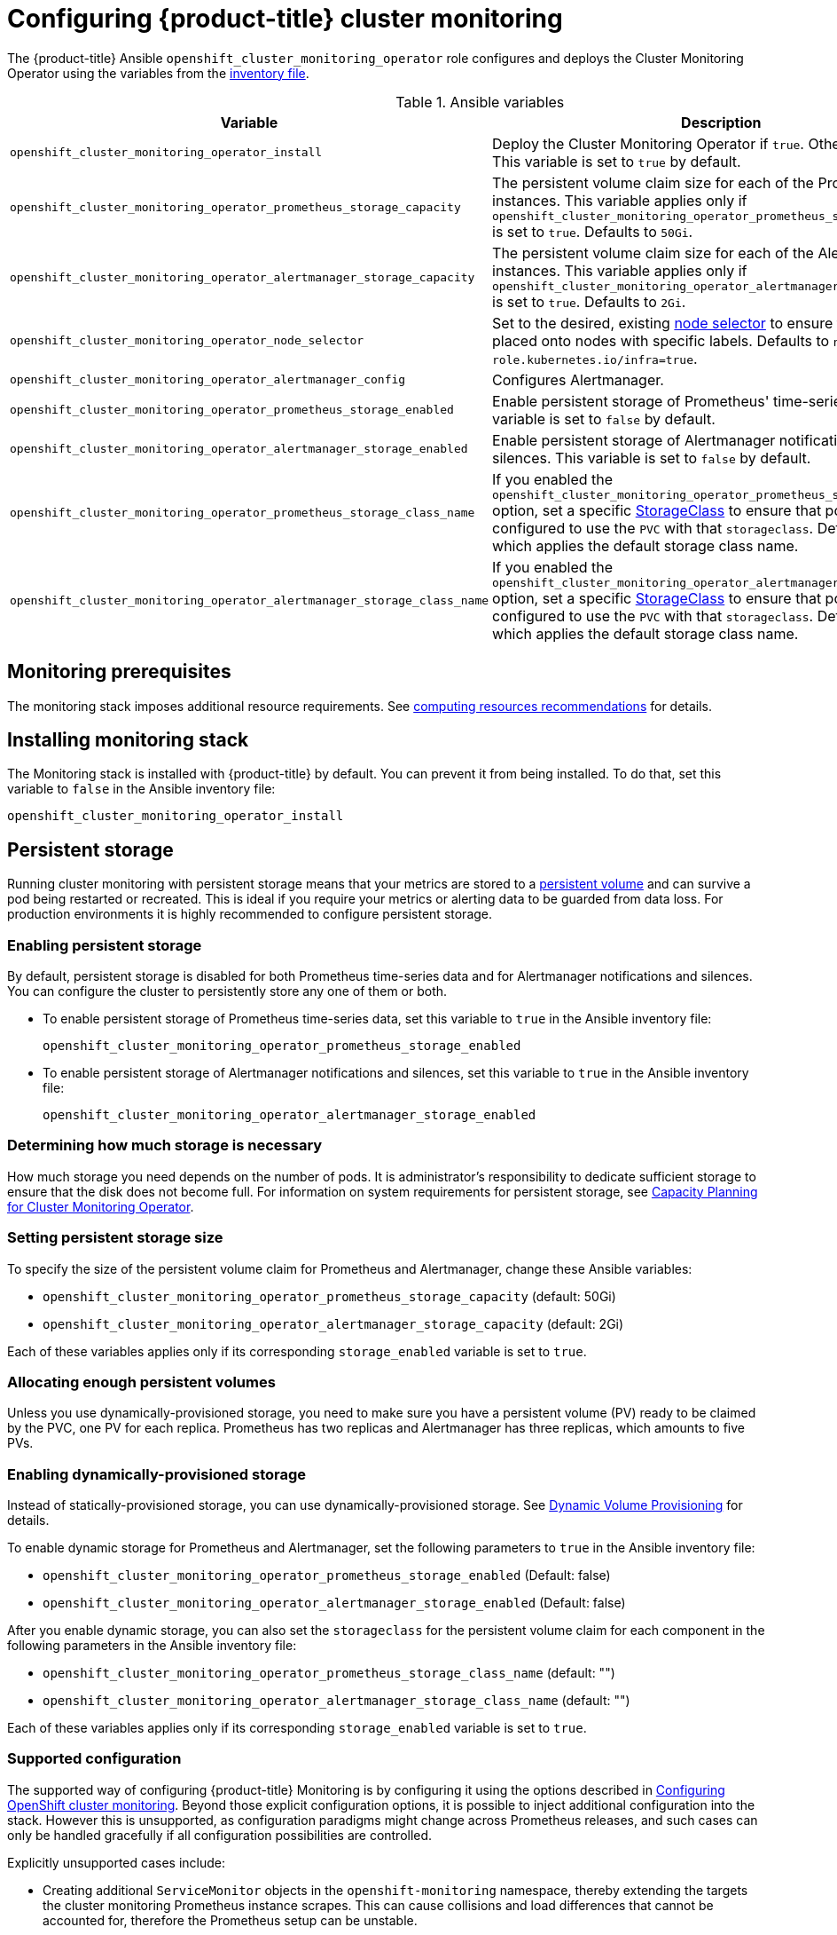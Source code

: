 [[configuring-openshift-cluster-monitoring]]
= Configuring {product-title} cluster monitoring
:data-uri:
:icons:
:experimental:
:prewrap!:

The {product-title} Ansible `openshift_cluster_monitoring_operator` role configures and deploys the Cluster Monitoring Operator using the variables from the xref:../install/configuring_inventory_file.adoc#configuring-ansible[inventory file].

.Ansible variables
[options="header"]
|===

|Variable |Description

|`openshift_cluster_monitoring_operator_install`
| Deploy the Cluster Monitoring Operator if `true`. Otherwise, undeploy. This variable is set to `true` by default.

|`openshift_cluster_monitoring_operator_prometheus_storage_capacity`
| The persistent volume claim size for each of the Prometheus instances. This variable applies only if `openshift_cluster_monitoring_operator_prometheus_storage_enabled` is set to `true`. Defaults to `50Gi`.

|`openshift_cluster_monitoring_operator_alertmanager_storage_capacity`
| The persistent volume claim size for each of the Alertmanager instances. This variable applies only if `openshift_cluster_monitoring_operator_alertmanager_storage_enabled` is set to `true`. Defaults to `2Gi`.

|`openshift_cluster_monitoring_operator_node_selector`
| Set to the desired, existing xref:../admin_guide/scheduling/node_selector.adoc#admin-guide-sched-selector[node selector] to ensure that pods are placed onto nodes with specific labels. Defaults to `node-role.kubernetes.io/infra=true`.

|`openshift_cluster_monitoring_operator_alertmanager_config`
| Configures Alertmanager.

|`openshift_cluster_monitoring_operator_prometheus_storage_enabled`
| Enable persistent storage of Prometheus' time-series data. This variable is set to `false` by default.

|`openshift_cluster_monitoring_operator_alertmanager_storage_enabled`
| Enable persistent storage of Alertmanager notifications and silences. This variable is set to `false` by default.

|`openshift_cluster_monitoring_operator_prometheus_storage_class_name`
| If you enabled the `openshift_cluster_monitoring_operator_prometheus_storage_enabled` option, set a specific xref:../persistent_storage/dynamically_provisioning_pvs.html#defining-storage-classes[StorageClass] to ensure that pods are configured to use the `PVC` with that `storageclass`. Defaults to `none`, which applies the default storage class name.

|`openshift_cluster_monitoring_operator_alertmanager_storage_class_name`
| If you enabled the `openshift_cluster_monitoring_operator_alertmanager_storage_enabled` option, set a specific xref:../persistent_storage/dynamically_provisioning_pvs.html#defining-storage-classes[StorageClass] to ensure that pods are configured to use the `PVC` with that `storageclass`. Defaults to `none`, which applies the default storage class name.

|===

[[monitoring-prerequisites]]
== Monitoring prerequisites

The monitoring stack imposes additional resource requirements. See xref:../scaling_performance/scaling_cluster_monitoring.adoc#cluster-monitoring-recommendations-for-OCP[computing resources recommendations] for details.

== Installing monitoring stack

The Monitoring stack is installed with {product-title} by default. You can prevent it from being installed. To do that, set this variable to `false` in the Ansible inventory file:

`openshift_cluster_monitoring_operator_install`

== Persistent storage

Running cluster monitoring with persistent storage means that your metrics are stored to a xref:../architecture/additional_concepts/storage.adoc#persistent-volumes[persistent volume] and can survive a pod being restarted or recreated. This is ideal if you require your metrics or alerting data to be guarded from data loss. For production environments it is highly recommended to configure persistent storage.

=== Enabling persistent storage

By default, persistent storage is disabled for both Prometheus time-series data and for Alertmanager notifications and silences. You can configure the cluster to persistently store any one of them or both.

* To enable persistent storage of Prometheus time-series data, set this variable to `true` in the Ansible inventory file:
+
`openshift_cluster_monitoring_operator_prometheus_storage_enabled`

* To enable persistent storage of Alertmanager notifications and silences, set this variable to `true` in the Ansible inventory file:
+
`openshift_cluster_monitoring_operator_alertmanager_storage_enabled`

=== Determining how much storage is necessary

How much storage you need depends on the number of pods. It is administrator's responsibility to dedicate sufficient storage to ensure that the disk does not become full. For information on system requirements for persistent storage, see xref:../scaling_performance/scaling_cluster_monitoring.adoc#capacity-planning-for-cluster-monitoring-operator[Capacity Planning for Cluster Monitoring Operator].

=== Setting persistent storage size

To specify the size of the persistent volume claim for Prometheus and Alertmanager, change these Ansible variables:

* `openshift_cluster_monitoring_operator_prometheus_storage_capacity` (default: 50Gi)
* `openshift_cluster_monitoring_operator_alertmanager_storage_capacity` (default: 2Gi)

Each of these variables applies only if its corresponding `storage_enabled` variable is set to `true`.

=== Allocating enough persistent volumes

Unless you use dynamically-provisioned storage, you need to make sure you have a persistent volume (PV) ready to be claimed by the PVC, one PV for each replica. Prometheus has two replicas and Alertmanager has three replicas, which amounts to five PVs.

=== Enabling dynamically-provisioned storage

Instead of statically-provisioned storage, you can use dynamically-provisioned storage. See https://kubernetes.io/docs/concepts/storage/dynamic-provisioning/[Dynamic Volume Provisioning] for details.

To enable dynamic storage for Prometheus and Alertmanager, set the following parameters to `true` in the Ansible inventory file:

* `openshift_cluster_monitoring_operator_prometheus_storage_enabled`   (Default: false)
* `openshift_cluster_monitoring_operator_alertmanager_storage_enabled` (Default: false)

After you enable dynamic storage, you can also set the `storageclass` for the persistent volume claim for each component in the following parameters in the Ansible inventory file:

* `openshift_cluster_monitoring_operator_prometheus_storage_class_name`   (default: "")
* `openshift_cluster_monitoring_operator_alertmanager_storage_class_name` (default: "")

Each of these variables applies only if its corresponding `storage_enabled` variable is set to `true`.

[[supported-configuration]]
=== Supported configuration

The supported way of configuring {product-title} Monitoring is by configuring it using the options described in xref:#configuring-openshift-cluster-monitoring[Configuring OpenShift cluster monitoring]. Beyond those explicit configuration options, it is possible to inject additional configuration into the stack. However this is unsupported, as configuration paradigms might change across Prometheus releases, and such cases can only be handled gracefully if all configuration possibilities are controlled.

Explicitly unsupported cases include:

* Creating additional `ServiceMonitor` objects in the `openshift-monitoring` namespace, thereby extending the targets the cluster monitoring Prometheus instance scrapes. This can cause collisions and load differences that cannot be accounted for, therefore the Prometheus setup can be unstable.
* Creating additional `ConfigMap` objects, that cause the cluster monitoring Prometheus instance to include additional alerting and recording rules. Note that this behavior is known to cause a breaking behavior if applied, as Prometheus 2.0 will ship with a new rule file syntax.
